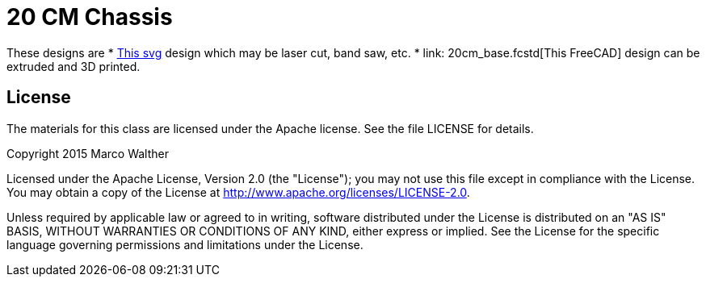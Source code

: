 = 20 CM Chassis

These designs are 
* link:20cm_base.svg[This svg] design which may be laser cut, band saw, etc.
* link: 20cm_base.fcstd[This FreeCAD] design can be extruded and 3D printed.

== License

The materials for this class are licensed under the Apache license. See the file LICENSE for details.

Copyright 2015 Marco Walther

Licensed under the Apache License, Version 2.0 (the "License");
you may not use this file except in compliance with the License.
You may obtain a copy of the License at
http://www.apache.org/licenses/LICENSE-2.0.

Unless required by applicable law or agreed to in writing, software
distributed under the License is distributed on an "AS IS" BASIS,
WITHOUT WARRANTIES OR CONDITIONS OF ANY KIND, either express or implied.
See the License for the specific language governing permissions and
limitations under the License.
